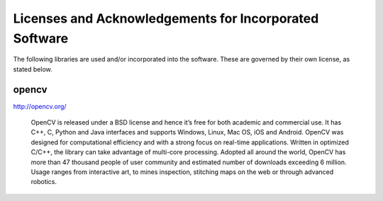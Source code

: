 #######################################################
Licenses and Acknowledgements for Incorporated Software
#######################################################

.. reStructuredText

The following libraries are used and/or incorporated into the software. These are governed
by their own license, as stated below.

opencv 
------

http://opencv.org/

    OpenCV is released under a BSD license and hence it’s free for both academic and commercial use. It has C++, C, Python and Java interfaces and supports Windows, Linux, Mac OS, iOS and Android. OpenCV was designed for computational efficiency and with a strong focus on real-time applications.
    Written in optimized C/C++, the library can take advantage of multi-core processing. Adopted all around the world, OpenCV has more than 47 thousand people of user community and estimated number of downloads exceeding 6 million. Usage ranges from interactive art, to mines inspection, stitching maps
    on the web or through advanced robotics.
